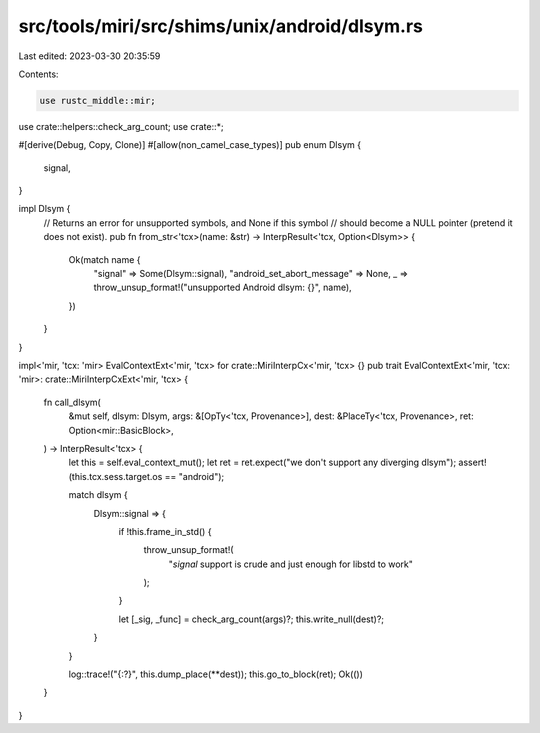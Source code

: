 src/tools/miri/src/shims/unix/android/dlsym.rs
==============================================

Last edited: 2023-03-30 20:35:59

Contents:

.. code-block:: rs

    use rustc_middle::mir;

use crate::helpers::check_arg_count;
use crate::*;

#[derive(Debug, Copy, Clone)]
#[allow(non_camel_case_types)]
pub enum Dlsym {
    signal,
}

impl Dlsym {
    // Returns an error for unsupported symbols, and None if this symbol
    // should become a NULL pointer (pretend it does not exist).
    pub fn from_str<'tcx>(name: &str) -> InterpResult<'tcx, Option<Dlsym>> {
        Ok(match name {
            "signal" => Some(Dlsym::signal),
            "android_set_abort_message" => None,
            _ => throw_unsup_format!("unsupported Android dlsym: {}", name),
        })
    }
}

impl<'mir, 'tcx: 'mir> EvalContextExt<'mir, 'tcx> for crate::MiriInterpCx<'mir, 'tcx> {}
pub trait EvalContextExt<'mir, 'tcx: 'mir>: crate::MiriInterpCxExt<'mir, 'tcx> {
    fn call_dlsym(
        &mut self,
        dlsym: Dlsym,
        args: &[OpTy<'tcx, Provenance>],
        dest: &PlaceTy<'tcx, Provenance>,
        ret: Option<mir::BasicBlock>,
    ) -> InterpResult<'tcx> {
        let this = self.eval_context_mut();
        let ret = ret.expect("we don't support any diverging dlsym");
        assert!(this.tcx.sess.target.os == "android");

        match dlsym {
            Dlsym::signal => {
                if !this.frame_in_std() {
                    throw_unsup_format!(
                        "`signal` support is crude and just enough for libstd to work"
                    );
                }

                let [_sig, _func] = check_arg_count(args)?;
                this.write_null(dest)?;
            }
        }

        log::trace!("{:?}", this.dump_place(**dest));
        this.go_to_block(ret);
        Ok(())
    }
}


